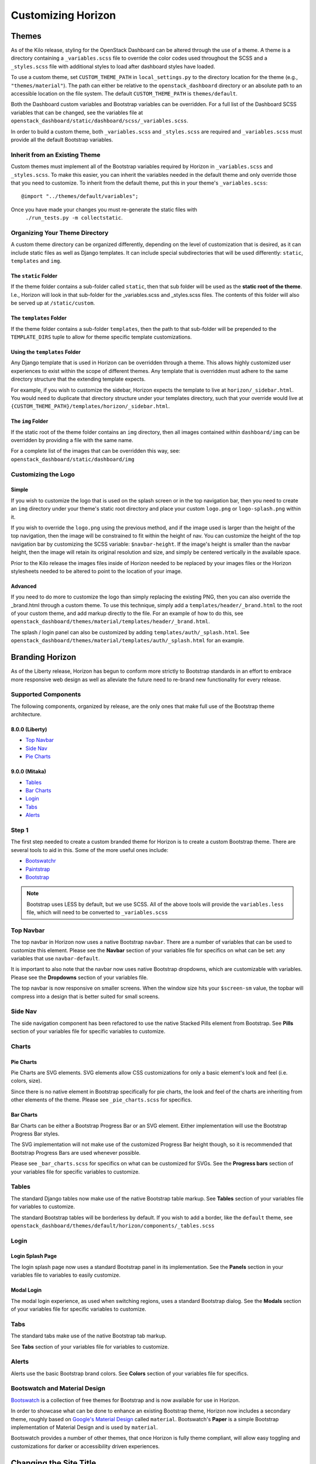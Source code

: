 ===================
Customizing Horizon
===================

Themes
======

As of the Kilo release, styling for the OpenStack Dashboard can be altered
through the use of a theme. A theme is a directory containing a
``_variables.scss`` file to override the color codes used throughout the SCSS
and a ``_styles.scss`` file with additional styles to load after dashboard
styles have loaded.

To use a custom theme, set ``CUSTOM_THEME_PATH`` in ``local_settings.py`` to
the directory location for the theme (e.g., ``"themes/material"``). The
path can either be relative to the ``openstack_dashboard`` directory or an
absolute path to an accessible location on the file system. The default
``CUSTOM_THEME_PATH`` is ``themes/default``.

Both the Dashboard custom variables and Bootstrap variables can be overridden.
For a full list of the Dashboard SCSS variables that can be changed, see the
variables file at ``openstack_dashboard/static/dashboard/scss/_variables.scss``.

In order to build a custom theme, both ``_variables.scss`` and ``_styles.scss``
are required and ``_variables.scss`` must provide all the default Bootstrap
variables.

Inherit from an Existing Theme
------------------------------

Custom themes must implement all of the Bootstrap variables required by
Horizon in ``_variables.scss`` and ``_styles.scss``. To make this easier, you
can inherit the variables needed in the default theme and only override those
that you need to customize. To inherit from the default theme, put this in your
theme's ``_variables.scss``::

   @import "../themes/default/variables";

Once you have made your changes you must re-generate the static files with
 ``./run_tests.py -m collectstatic``.

Organizing Your Theme Directory
-------------------------------

A custom theme directory can be organized differently, depending on the
level of customization that is desired, as it can include static files
as well as Django templates.  It can include special subdirectories that will
be used differently: ``static``, ``templates`` and ``img``.

The ``static`` Folder
~~~~~~~~~~~~~~~~~~~~~

If the theme folder contains a sub-folder called ``static``, then that sub
folder will be used as the **static root of the theme**.  I.e., Horizon will
look in that sub-folder for the _variables.scss and _styles.scss files.
The contents of this folder will also be served up at ``/static/custom``.

The ``templates`` Folder
~~~~~~~~~~~~~~~~~~~~~~~~

If the theme folder contains a sub-folder ``templates``, then the path
to that sub-folder will be prepended to the ``TEMPLATE_DIRS`` tuple to
allow for theme specific template customizations.

Using the ``templates`` Folder
~~~~~~~~~~~~~~~~~~~~~~~~~~~~~~

Any Django template that is used in Horizon can be overridden through a theme.
This allows highly customized user experiences to exist within the scope of
different themes.  Any template that is overridden must adhere to the same
directory structure that the extending template expects.

For example, if you wish to customize the sidebar, Horizon expects the template
to live at ``horizon/_sidebar.html``.  You would need to duplicate that
directory structure under your templates directory, such that your override
would live at ``{CUSTOM_THEME_PATH}/templates/horizon/_sidebar.html``.

The ``img`` Folder
~~~~~~~~~~~~~~~~~~

If the static root of the theme folder contains an ``img`` directory,
then all images contained within ``dashboard/img`` can be overridden by
providing a file with the same name.

For a complete list of the images that can be overridden this way, see:
``openstack_dashboard/static/dashboard/img``

Customizing the Logo
--------------------

Simple
~~~~~~

If you wish to customize the logo that is used on the splash screen or in the
top navigation bar, then you need to create an ``img`` directory under your
theme's static root directory and place your custom ``logo.png`` or
``logo-splash.png`` within it.

If you wish to override the ``logo.png`` using the previous method, and if the
image used is larger than the height of the top navigation, then the image will be
constrained to fit within the height of nav.  You can customize the height of
the top navigation bar by customizing the SCSS variable: ``$navbar-height``.
If the image's height is smaller than the navbar height, then the image
will retain its original resolution and size, and simply be centered
vertically in the available space.

Prior to the Kilo release the images files inside of Horizon needed to be
replaced by your images files or the Horizon stylesheets needed to be altered
to point to the location of your image.

Advanced
~~~~~~~~

If you need to do more to customize the logo than simply replacing the existing
PNG, then you can also override the _brand.html through a custom theme.  To use
this technique, simply add a ``templates/header/_brand.html`` to the root of
your custom theme, and add markup directly to the file.  For an example of how
to do this, see
``openstack_dashboard/themes/material/templates/header/_brand.html``.

The splash / login panel can also be customized by adding
``templates/auth/_splash.html``.  See
``openstack_dashboard/themes/material/templates/auth/_splash.html`` for an
example.


Branding Horizon
================

As of the Liberty release, Horizon has begun to conform more strictly to
Bootstrap standards in an effort to embrace more responsive web design as well
as alleviate the future need to re-brand new functionality for every release.

Supported Components
--------------------
The following components, organized by release, are the only ones that make
full use of the Bootstrap theme architecture.

8.0.0 (Liberty)
~~~~~~~~~~~~~~~

* `Top Navbar`_
* `Side Nav`_
* `Pie Charts`_

9.0.0 (Mitaka)
~~~~~~~~~~~~~~

* Tables_
* `Bar Charts`_
* Login_
* Tabs_
* Alerts_

Step 1
------

The first step needed to create a custom branded theme for Horizon is to create
a custom Bootstrap theme.  There are several tools to aid in this. Some of the
more useful ones include:

- `Bootswatchr`_
- `Paintstrap`_
- `Bootstrap`_

.. note::

    Bootstrap uses LESS by default, but we use SCSS.  All of the above
    tools will provide the ``variables.less`` file, which will need to be
    converted to ``_variables.scss``

Top Navbar
----------

The top navbar in Horizon now uses a native Bootstrap ``navbar``.  There are a
number of variables that can be used to customize this element.  Please see the
**Navbar** section of your variables file for specifics on what can be set: any
variables that use ``navbar-default``.

It is important to also note that the navbar now uses native Bootstrap
dropdowns, which are customizable with variables.  Please see the **Dropdowns**
section of your variables file.

The top navbar is now responsive on smaller screens.  When the window size hits
your ``$screen-sm`` value, the topbar will compress into a design that is
better suited for small screens.

Side Nav
--------

The side navigation component has been refactored to use the native Stacked
Pills element from Bootstrap.  See **Pills** section of your variables file
for specific variables to customize.

Charts
------

Pie Charts
~~~~~~~~~~

Pie Charts are SVG elements.  SVG elements allow CSS customizations for
only a basic element's look and feel (i.e. colors, size).

Since there is no native element in Bootstrap specifically for pie charts,
the look and feel of the charts are inheriting from other elements of the
theme. Please see ``_pie_charts.scss`` for specifics.

.. _Bar Charts:

Bar Charts
~~~~~~~~~~

Bar Charts can be either a Bootstrap Progress Bar or an SVG element. Either
implementation will use the Bootstrap Progress Bar styles.

The SVG implementation will not make use of the customized Progress Bar
height though, so it is recommended that Bootstrap Progress Bars are used
whenever possible.

Please see ``_bar_charts.scss`` for specifics on what can be customized for
SVGs.  See the **Progress bars** section of your variables file for specific
variables to customize.

Tables
------

The standard Django tables now make use of the native Bootstrap table markup.
See **Tables** section of your variables file for variables to customize.

The standard Bootstrap tables will be borderless by default.  If you wish to
add a border, like the ``default`` theme, see
``openstack_dashboard/themes/default/horizon/components/_tables.scss``

.. _Login:

Login
-----

Login Splash Page
~~~~~~~~~~~~~~~~~

The login splash page now uses a standard Bootstrap panel in its implementation.
See the **Panels** section in your variables file to variables to easily
customize.

Modal Login
~~~~~~~~~~~

The modal login experience, as used when switching regions, uses a standard
Bootstrap dialog.  See the **Modals** section of your variables file for
specific variables to customize.

Tabs
----

The standard tabs make use of the native Bootstrap tab markup.

See **Tabs** section of your variables file for variables to customize.

Alerts
------

Alerts use the basic Bootstrap brand colors.  See **Colors** section of your
variables file for specifics.

Bootswatch and Material Design
------------------------------

`Bootswatch`_ is a collection of free themes for Bootstrap and is now
available for use in Horizon.

In order to showcase what can be done to enhance an existing Bootstrap theme,
Horizon now includes a secondary theme, roughly based on `Google's Material
Design`_ called ``material``.  Bootswatch's **Paper** is a simple Bootstrap
implementation of Material Design and is used by ``material``.

Bootswatch provides a number of other themes, that once Horizon is fully theme
compliant, will allow easy toggling and customizations for darker or
accessibility driven experiences.

Changing the Site Title
=======================

The OpenStack Dashboard Site Title branding (i.e. "**OpenStack** Dashboard")
can be overwritten by adding the attribute ``SITE_BRANDING``
to ``local_settings.py`` with the value being the desired name.

The file ``local_settings.py`` can be found at the Horizon directory path of
``openstack_dashboard/local/local_settings.py``.

Changing the Brand Link
=======================

The logo also acts as a hyperlink. The default behavior is to redirect to
``horizon:user_home``. By adding the attribute ``SITE_BRANDING_LINK`` with
the desired url target e.g., ``http://sample-company.com`` in
``local_settings.py``, the target of the hyperlink can be changed.

Customizing the Footer
======================

It is possible to customize the global and login footers using a theme's
template override.  Simply add ``_footer.html`` for a global footer
override or ``_login_footer.html`` for the login page's footer to your
theme's template directory.

Modifying Existing Dashboards and Panels
========================================

If you wish to alter dashboards or panels which are not part of your codebase,
you can specify a custom python module which will be loaded after the entire
Horizon site has been initialized, but prior to the URLconf construction.
This allows for common site-customization requirements such as:

* Registering or unregistering panels from an existing dashboard.
* Changing the names of dashboards and panels.
* Re-ordering panels within a dashboard or panel group.

Default Horizon panels are loaded based upon files within the openstack_dashboard/enabled/
folder.  These files are loaded based upon the filename order, with space left for more
files to be added.  There are some example files available within this folder, with the
.example suffix added.  Developers and deployers should strive to use this method of
customization as much as possible, and support for this is given preference over more
exotic methods such as monkey patching and overrides files.

Horizon customization module (overrides)
========================================

Horizon has a global overrides mechanism available to perform customizations that are not
yet customizable via configuration settings.  This file can perform monkey patching and
other forms of customization which are not possible via the enabled folder's customization
method.

This method of customization is meant to be available for deployers of Horizon, and use of
this should be avoided by Horizon plugins at all cost.  Plugins needing this level of
monkey patching and flexibility should instead look for changing their __init__.py file
and performing customizations through other means.

To specify the python module containing your modifications, add the key
``customization_module`` to your ``HORIZON_CONFIG`` dictionary in
``local_settings.py``. The value should be a string containing the path to your
module in dotted python path notation. Example::

    HORIZON_CONFIG = {
        "customization_module": "my_project.overrides"
    }

You can do essentially anything you like in the customization module. For
example, you could change the name of a panel::

    from django.utils.translation import ugettext_lazy as _

    import horizon

    # Rename "User Settings" to "User Options"
    settings = horizon.get_dashboard("settings")
    user_panel = settings.get_panel("user")
    user_panel.name = _("User Options")

Or get the instances panel::

    projects_dashboard = horizon.get_dashboard("project")
    instances_panel = projects_dashboard.get_panel("instances")

And limit access to users with the Keystone Admin role::

    permissions = list(getattr(instances_panel, 'permissions', []))
    permissions.append('openstack.roles.admin')
    instances_panel.permissions = tuple(permissions)

Or just remove it entirely::

    projects_dashboard.unregister(instances_panel.__class__)

You cannot unregister a ``default_panel``. If you wish to remove a
``default_panel``, you need to make a different panel in the dashboard as a
``default_panel`` and then unregister the former. For example, if you wished
to remove the ``overview_panel`` from the ``Project`` dashboard, you could do
the following::

    project = horizon.get_dashboard('project')
    project.default_panel = "instances"
    overview = project.get_panel('overview')
    project.unregister(overview.__class__)

You can also override existing methods with your own versions::

    # Disable Floating IPs
    from openstack_dashboard.dashboards.project.access_and_security import tabs
    from openstack_dashboard.dashboards.project.instances import tables

    NO = lambda *x: False

    tabs.FloatingIPsTab.allowed = NO
    tables.AssociateIP.allowed = NO
    tables.SimpleAssociateIP.allowed = NO
    tables.SimpleDisassociateIP.allowed = NO

You could also customize what columns are displayed in an existing
table, by redefining the ``columns`` attribute of its ``Meta``
class. This can be achieved in 3 steps:

#. Extend the table that you wish to modify
#. Redefine the ``columns`` attribute under the ``Meta`` class for this
   new table
#. Modify the ``table_class`` attribute for the related view so that it
   points to the new table


For example, if you wished to remove the Admin State column from the
:class:`~openstack_dashboard.dashboards.admin.networks.tables.NetworksTable`,
you could do the following::

    from openstack_dashboard.dashboards.project.networks import tables
    from openstack_dashboard.dashboards.project.networks import views

    class MyNetworksTable(tables.NetworksTable):

        class Meta(tables.NetworksTable.Meta):
            columns = ('name', 'subnets', 'shared', 'status')

    views.IndexView.table_class = MyNetworksTable

If you want to add a column you can override the parent table in a
similar way, add the new column definition and then use the ``Meta``
``columns`` attribute to control the column order as needed.

.. NOTE::

    ``my_project.overrides`` needs to be importable by the python process running
    Horizon.
    If your module is not installed as a system-wide python package,
    you can either make it installable (e.g., with a setup.py)
    or you can adjust the python path used by your WSGI server to include its location.

    Probably the easiest way is to add a ``python-path`` argument to
    the ``WSGIDaemonProcess`` line in Apache's Horizon config.

    Assuming your ``my_project`` module lives in ``/opt/python/my_project``,
    you'd make it look like the following::

        WSGIDaemonProcess [... existing options ...] python-path=/opt/python


Icons
=====

Horizon uses font icons from Font Awesome.  Please see `Font Awesome`_ for
instructions on how to use icons in the code.

To add icon to Table Action, use icon property. Example:

    class CreateSnapshot(tables.LinkAction):
       name = "snapshot"
       verbose_name = _("Create Snapshot")
       icon = "camera"

Additionally, the site-wide default button classes can be configured by
setting ``ACTION_CSS_CLASSES`` to a tuple of the classes you wish to appear
on all action buttons in your ``local_settings.py`` file.


Custom Stylesheets
==================

It is possible to define custom stylesheets for your dashboards. Horizon's base
template ``openstack_dashboard/templates/base.html`` defines multiple blocks that
can be overridden.

To define custom css files that apply only to a specific dashboard, create
a base template in your dashboard's templates folder, which extends Horizon's
base template e.g. ``openstack_dashboard/dashboards/my_custom_dashboard/
templates/my_custom_dashboard/base.html``.

In this template, redefine ``block css``. (Don't forget to include
``_stylesheets.html`` which includes all Horizon's default stylesheets.)::

    {% extends 'base.html' %}

    {% block css %}
      {% include "_stylesheets.html" %}

      {% load compress %}
      {% compress css %}
      <link href='{{ STATIC_URL }}my_custom_dashboard/scss/my_custom_dashboard.scss' type='text/scss' media='screen' rel='stylesheet' />
      {% endcompress %}
    {% endblock %}

The custom stylesheets then reside in the dashboard's own ``static`` folder
``openstack_dashboard/dashboards/my_custom_dashboard/static/
my_custom_dashboard/scss/my_custom_dashboard.scss``.

All dashboard's templates have to inherit from dashboard's base.html::

    {% extends 'my_custom_dashboard/base.html' %}
    ...


Custom Javascript
=================

Similarly to adding custom styling (see above), it is possible to include
custom javascript files.

All Horizon's javascript files are listed in the ``openstack_dashboard/
templates/horizon/_scripts.html`` partial template, which is included in
Horizon's base template in ``block js``.

To add custom javascript files, create an ``_scripts.html`` partial template in
your dashboard ``openstack_dashboard/dashboards/my_custom_dashboard/
templates/my_custom_dashboard/_scripts.html`` which extends
``horizon/_scripts.html``. In this template override the
``block custom_js_files`` including your custom javascript files::

    {% extends 'horizon/_scripts.html' %}

    {% block custom_js_files %}
        <script src='{{ STATIC_URL }}my_custom_dashboard/js/my_custom_js.js' type='text/javascript' charset='utf-8'></script>
    {% endblock %}


In your dashboard's own base template ``openstack_dashboard/dashboards/
my_custom_dashboard/templates/my_custom_dashboard/base.html`` override
``block js`` with inclusion of dashboard's own ``_scripts.html``::

    {% block js %}
        {% include "my_custom_dashboard/_scripts.html" %}
    {% endblock %}

The result is a single compressed js file consisting both Horizon and
dashboard's custom scripts.

Additionally, some marketing and analytics scripts require you to place them
within the page's <head> tag. To do this, place them within the
``horizon/_custom_head_js.html`` file. Similar to the ``_scripts.html`` file
mentioned above, you may link to an existing file::

    <script src='{{ STATIC_URL }}/my_custom_dashboard/js/my_marketing_js.js' type='text/javascript' charset='utf-8'></script>

or you can paste your script directly in the file, being sure to use
appropriate tags::

  <script type="text/javascript">
  //some javascript
  </script>


Customizing Meta Attributes
===========================

To add custom metadata attributes to your project's base template, include
them in the ``horizon/_custom_meta.html`` file. The contents of this file will be
inserted into the page's <head> just after the default Horizon meta tags.

..  _Bootswatch: http://bootswatch.com
..  _Bootswatchr: http://bootswatchr.com/create#!
..  _Paintstrap: http://paintstrap.com
..  _Bootstrap: http://getbootstrap.com/customize/
..  _Google's Material Design: https://www.google.com/design/spec/material-design/introduction.html
..  _Font Awesome: https://fortawesome.github.io/Font-Awesome/
